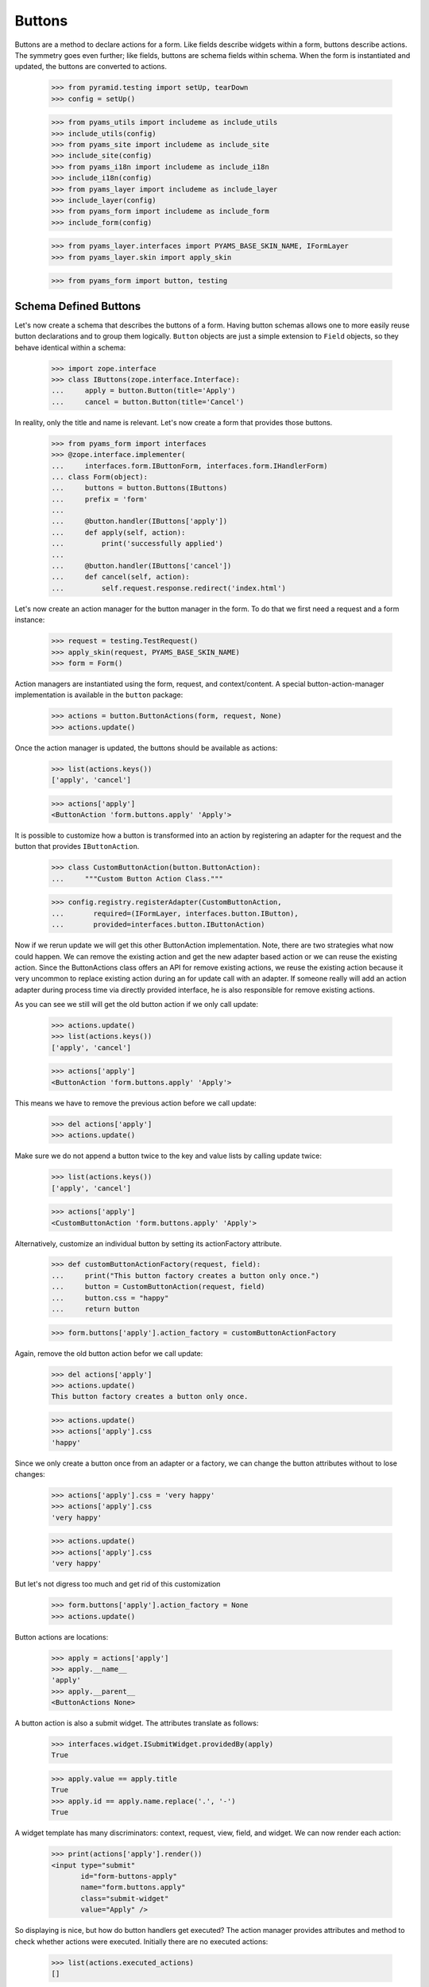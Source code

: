 =======
Buttons
=======

Buttons are a method to declare actions for a form. Like fields describe
widgets within a form, buttons describe actions. The symmetry goes even
further; like fields, buttons are schema fields within schema. When the form
is instantiated and updated, the buttons are converted to actions.

  >>> from pyramid.testing import setUp, tearDown
  >>> config = setUp()

  >>> from pyams_utils import includeme as include_utils
  >>> include_utils(config)
  >>> from pyams_site import includeme as include_site
  >>> include_site(config)
  >>> from pyams_i18n import includeme as include_i18n
  >>> include_i18n(config)
  >>> from pyams_layer import includeme as include_layer
  >>> include_layer(config)
  >>> from pyams_form import includeme as include_form
  >>> include_form(config)

  >>> from pyams_layer.interfaces import PYAMS_BASE_SKIN_NAME, IFormLayer
  >>> from pyams_layer.skin import apply_skin

  >>> from pyams_form import button, testing


Schema Defined Buttons
----------------------

Let's now create a schema that describes the buttons of a form. Having button
schemas allows one to more easily reuse button declarations and to group them
logically. ``Button`` objects are just a simple extension to ``Field``
objects, so they behave identical within a schema:

  >>> import zope.interface
  >>> class IButtons(zope.interface.Interface):
  ...     apply = button.Button(title='Apply')
  ...     cancel = button.Button(title='Cancel')

In reality, only the title and name is relevant. Let's now create a form that
provides those buttons.

  >>> from pyams_form import interfaces
  >>> @zope.interface.implementer(
  ...     interfaces.form.IButtonForm, interfaces.form.IHandlerForm)
  ... class Form(object):
  ...     buttons = button.Buttons(IButtons)
  ...     prefix = 'form'
  ...
  ...     @button.handler(IButtons['apply'])
  ...     def apply(self, action):
  ...         print('successfully applied')
  ...
  ...     @button.handler(IButtons['cancel'])
  ...     def cancel(self, action):
  ...         self.request.response.redirect('index.html')

Let's now create an action manager for the button manager in the form. To do
that we first need a request and a form instance:

  >>> request = testing.TestRequest()
  >>> apply_skin(request, PYAMS_BASE_SKIN_NAME)
  >>> form = Form()

Action managers are instantiated using the form, request, and
context/content. A special button-action-manager implementation is available
in the ``button`` package:

  >>> actions = button.ButtonActions(form, request, None)
  >>> actions.update()

Once the action manager is updated, the buttons should be available as
actions:

  >>> list(actions.keys())
  ['apply', 'cancel']

  >>> actions['apply']
  <ButtonAction 'form.buttons.apply' 'Apply'>

It is possible to customize how a button is transformed into an action
by registering an adapter for the request and the button that provides
``IButtonAction``.

  >>> class CustomButtonAction(button.ButtonAction):
  ...     """Custom Button Action Class."""

  >>> config.registry.registerAdapter(CustomButtonAction,
  ...       required=(IFormLayer, interfaces.button.IButton),
  ...       provided=interfaces.button.IButtonAction)

Now if we rerun update we will get this other ButtonAction
implementation. Note, there are two strategies what now could happen. We can
remove the existing action and get the new adapter based action or we can
reuse the existing action. Since the ButtonActions class offers an API for
remove existing actions, we reuse the existing action because it very uncommon
to replace existing action during an for update call with an adapter. If
someone really will add an action adapter during process time via directly
provided interface, he is also responsible for remove existing actions.

As you can see we still will get the old button action if we only call update:

  >>> actions.update()
  >>> list(actions.keys())
  ['apply', 'cancel']

  >>> actions['apply']
  <ButtonAction 'form.buttons.apply' 'Apply'>

This means we have to remove the previous action before we call update:

  >>> del actions['apply']
  >>> actions.update()

Make sure we do not append a button twice to the key and value lists by calling
update twice:

  >>> list(actions.keys())
  ['apply', 'cancel']

  >>> actions['apply']
  <CustomButtonAction 'form.buttons.apply' 'Apply'>

Alternatively, customize an individual button by setting its
actionFactory attribute.

  >>> def customButtonActionFactory(request, field):
  ...     print("This button factory creates a button only once.")
  ...     button = CustomButtonAction(request, field)
  ...     button.css = "happy"
  ...     return button

  >>> form.buttons['apply'].action_factory = customButtonActionFactory

Again, remove the old button action befor we call update:

  >>> del actions['apply']
  >>> actions.update()
  This button factory creates a button only once.

  >>> actions.update()
  >>> actions['apply'].css
  'happy'

Since we only create a button once from an adapter or a factory, we can change
the button attributes without to lose changes:

  >>> actions['apply'].css = 'very happy'
  >>> actions['apply'].css
  'very happy'

  >>> actions.update()
  >>> actions['apply'].css
  'very happy'

But let's not digress too much and get rid of this customization

  >>> form.buttons['apply'].action_factory = None
  >>> actions.update()

Button actions are locations:

  >>> apply = actions['apply']
  >>> apply.__name__
  'apply'
  >>> apply.__parent__
  <ButtonActions None>

A button action is also a submit widget. The attributes translate as follows:

  >>> interfaces.widget.ISubmitWidget.providedBy(apply)
  True

  >>> apply.value == apply.title
  True
  >>> apply.id == apply.name.replace('.', '-')
  True

A widget template has many discriminators: context, request, view, field, and
widget. We can now render each action:

  >>> print(actions['apply'].render())
  <input type="submit"
         id="form-buttons-apply"
         name="form.buttons.apply"
         class="submit-widget"
         value="Apply" />

So displaying is nice, but how do button handlers get executed? The action
manager provides attributes and method to check whether actions were
executed. Initially there are no executed actions:

  >>> list(actions.executed_actions)
  []

So in this case executing the actions does not do anything:

  >>> actions.execute()

But if the request contains the information that the button was pressed, the
execution works:

  >>> request = testing.TestRequest(params={'form.buttons.apply': 'Apply'})
  >>> apply_skin(request, PYAMS_BASE_SKIN_NAME)

  >>> actions = button.ButtonActions(form, request, None)
  >>> actions.update()
  >>> actions.execute()
  successfully applied

Finally, if there is no handler for a button, then the button click is
silently ignored:

  >>> form.handlers = button.Handlers()
  >>> actions.execute()

While this might seem awkward at first, this is an intended feature. Sometimes
there are several sub-forms that listen to a particular button and one form or
another might simply not care about the button at all and not provide a
handler.


In-Form Button Declarations
---------------------------

Some readers might find it cumbersome to declare a full schema just to create
some buttons. A faster method is to write simple arguments to the button
manager:

  >>> @zope.interface.implementer(
  ...     interfaces.form.IButtonForm, interfaces.form.IHandlerForm)
  ... class Form(object):
  ...     buttons = button.Buttons(
  ...         button.Button('apply', title=u'Apply'))
  ...     prefix = 'form.'
  ...
  ...     @button.handler(buttons['apply'])
  ...     def apply(self, action):
  ...         print('successfully applied')

The first argument of the ``Button`` class constructor is the name of the
button. Optionally, this can also be one of the following keyword arguments:

  >>> button.Button(name='apply').__name__
  'apply'
  >>> button.Button(__name__='apply').__name__
  'apply'

If no name is specified, the button will not have a name immediately, ...

  >>> button.Button(title=u'Apply').__name__
  ''

because if the button is created within an interface, the name is assigned
later:

  >>> class IActions(zope.interface.Interface):
  ...    apply = button.Button(title=u'Apply')

  >>> IActions['apply'].__name__
  'apply'

However, once the button is added to a button manager, a name will be
assigned:

  >>> btns = button.Buttons(button.Button(title=u'Apply'))
  >>> btns['apply'].__name__
  'apply'

  >>> btns = button.Buttons(button.Button(title=u'Apply and more'))
  >>> btns['4170706c7920616e64206d6f7265'].__name__
  '4170706c7920616e64206d6f7265'

This declaration behaves identical to the one before:

  >>> form = Form()
  >>> request = testing.TestRequest()
  >>> apply_skin(request, PYAMS_BASE_SKIN_NAME)

  >>> actions = button.ButtonActions(form, request, None)
  >>> actions.update()
  >>> actions.execute()

When sending in the right information, the actions are executed:

  >>> request = testing.TestRequest(params={'form.buttons.apply': 'Apply'})
  >>> apply_skin(request, PYAMS_BASE_SKIN_NAME)

  >>> actions = button.ButtonActions(form, request, None)
  >>> actions.update()
  >>> actions.execute()
  successfully applied

An even simpler method -- resembling closest the API provided by formlib -- is
to create the button and handler at the same time:

  >>> @zope.interface.implementer(
  ...     interfaces.form.IButtonForm, interfaces.form.IHandlerForm)
  ... class Form:
  ...     prefix = 'form.'
  ...
  ...     @button.button_and_handler(u'Apply')
  ...     def apply(self, action):
  ...         print('successfully applied')

In this case the ``buttonAndHandler`` decorator creates a button and a handler
for it. By default the name is computed from the title of the button, which is
required. All (keyword) arguments are forwarded to the button
constructor. Let's now render the form:

  >>> request = testing.TestRequest(params={'form.buttons.apply': 'Apply'})
  >>> apply_skin(request, PYAMS_BASE_SKIN_NAME)

  >>> actions = button.ButtonActions(form, request, None)
  >>> actions.update()
  >>> actions.execute()
  successfully applied

If the title is a more complex string, then the name of the button becomes a
hex-encoded string:

  >>> class Form(object):
  ...
  ...     @button.button_and_handler('Apply and Next')
  ...     def apply(self, action):
  ...         print('successfully applied')

  >>> list(Form.buttons.keys())
  ['4170706c7920616e64204e657874']

Of course, you can use the ``__name__`` argument to specify a name
yourself. The decorator, however, also allows the keyword ``name``:

  >>> class Form(object):
  ...
  ...     @button.button_and_handler('Apply and Next', name='applyNext')
  ...     def apply(self, action):
  ...         print('successfully applied')

  >>> list(Form.buttons.keys())
  ['applyNext']

This helper function also supports a keyword argument ``provides``, which
allows the developer to specify a sequence of interfaces that the generated
button should directly provide. Those provided interfaces can be used for a
multitude of things, including handler discrimination and UI layout:

  >>> class IMyButton(zope.interface.Interface):
  ...    pass

  >>> class Form(object):
  ...
  ...     @button.button_and_handler('Apply', provides=(IMyButton,))
  ...     def apply(self, action):
  ...         print('successfully applied')

  >>> IMyButton.providedBy(Form.buttons['apply'])
  True


Button Conditions
-----------------

Sometimes it is desirable to only show a button when a certain condition is
fulfilled. The ``Button`` field supports conditions via a simple argument. The
``condition`` argument must be a callable taking the form as argument and
returning a truth-value. If the condition is not fulfilled, the button will not
be converted to an action:

  >>> class Form:
  ...     prefix = 'form'
  ...     showApply = True
  ...
  ...     @button.button_and_handler(
  ...         'Apply', condition=lambda form: form.showApply)
  ...     def apply(self, action):
  ...         print('successfully applied')

In this case a form variable specifies the availability. Initially the button
is available as action:

  >>> request = testing.TestRequest()
  >>> apply_skin(request, PYAMS_BASE_SKIN_NAME)

  >>> myform = Form()
  >>> actions = button.ButtonActions(myform, request, None)
  >>> actions.update()
  >>> list(actions.keys())
  ['apply']

If we set the show-apply attribute to false, the action will not be available.

  >>> myform.showApply = False
  >>> actions.update()
  >>> list(actions.keys())
  []
  >>> list(actions.values())
  []

This feature is very helpful in multi-forms and wizards.


Customizing the Title
---------------------

As for widgets, it is often desirable to change attributes of the button
actions without altering any original code. Again we will be using attribute
value adapters to complete the task. Originally, our title is as follows:

  >>> request = testing.TestRequest()
  >>> apply_skin(request, PYAMS_BASE_SKIN_NAME)

  >>> myform = Form()
  >>> actions = button.ButtonActions(myform, request, None)
  >>> actions.update()
  >>> actions['apply'].title
  'Apply'

Let's now create a custom label for the action:

  >>> ApplyLabel = button.StaticButtonActionAttribute(
  ...     'Apply now', button=myform.buttons['apply'])
  >>> config.registry.registerAdapter(ApplyLabel, name='title')

Once the button action manager is updated, the new title is chosen:

  >>> actions.update()
  >>> actions['apply'].title
  'Apply now'


The Button Manager
------------------

The button manager contains several additional API methods that make the
management of buttons easy.

First, you are able to add button managers:

  >>> bm1 = button.Buttons(IButtons)
  >>> bm2 = button.Buttons(button.Button('help', title=u'Help'))

  >>> bm1 + bm2
  Buttons([...])
  >>> list(bm1 + bm2)
  ['apply', 'cancel', 'help']

The result of the addition is another button manager. Also note that the order
of the buttons is preserved throughout the addition. Adding anything else is
not well-defined:

  >>> bm1 + 1
  Traceback (most recent call last):
  ...
  TypeError: unsupported operand type(s) for +: 'Buttons' and 'int'

Second, you can select the buttons in a particular order:

  >>> bm = bm1 + bm2
  >>> list(bm)
  ['apply', 'cancel', 'help']

  >>> list(bm.select('help', 'apply', 'cancel'))
  ['help', 'apply', 'cancel']

The ``select()`` method can also be used to eliminate another button:

  >>> list(bm.select('help', 'apply'))
  ['help', 'apply']

Of course, in the example above we eliminated one and reorganized the buttons.

Third, you can omit one or more buttons:

  >>> list(bm.omit('cancel'))
  ['apply', 'help']

Finally, while the constructor is very flexible, you cannot just pass in
anything:

  >>> button.Buttons(1, 2)
  Traceback (most recent call last):
  ...
  TypeError: ('Unrecognized argument type', 1)

When creating a new form derived from another, you often want to keep existing
buttons and add new ones. In order not to change the super-form class, you need
to copy the button manager:

  >>> list(bm.keys())
  ['apply', 'cancel', 'help']
  >>> list(bm.copy().keys())
  ['apply', 'cancel', 'help']


The Handlers Object
-------------------

All handlers of a form are collected in the ``handlers`` attribute, which is a
``Handlers`` instance:

  >>> isinstance(form.handlers, button.Handlers)
  True
  >>> form.handlers
  <Handlers [<Handler for <Button 'apply' 'Apply'>>]>

Internally the object uses an adapter registry to manage the handlers for
buttons. If a handler is registered for a button, it simply behaves as an
instance-adapter.

The object itself is pretty simple. You can get a handler as follows:

  >>> apply = form.buttons['apply']
  >>> form.handlers.get_handler(apply)
  <Handler for <Button 'apply' 'Apply'>>

But you can also register handlers for groups of buttons, either by interface
or class:

  >>> class SpecialButton(button.Button):
  ...     pass

  >>> def handleSpecialButton(form, action):
  ...     return 'Special button action'

  >>> form.handlers.add_handler(
  ...     SpecialButton, button.Handler(SpecialButton, handleSpecialButton))

  >>> form.handlers
  <Handlers [<Handler for <Button 'apply' 'Apply'>>, <Handler for <class '...SpecialButton'>>]>

Now all special buttons should use that handler:

  >>> button1 = SpecialButton(name='button1', title='Button 1')
  >>> button2 = SpecialButton(name='button2', title='Button 2')

  >>> form.handlers.get_handler(button1)(form, None)
  'Special button action'
  >>> form.handlers.get_handler(button2)(form, None)
  'Special button action'

However, registering a more specific handler for button 1 will override the
general handler:

  >>> def handleButton1(form, action):
  ...     return 'Button 1 action'

  >>> form.handlers.add_handler(
  ...     button1, button.Handler(button1, handleButton1))

  >>> form.handlers.get_handler(button1)(form, None)
  'Button 1 action'
  >>> form.handlers.get_handler(button2)(form, None)
  'Special button action'

You can also add handlers objects:

  >>> handlers2 = button.Handlers()

  >>> button3 = SpecialButton(name='button3', title=u'Button 3')
  >>> handlers2.add_handler(
  ...     button3, button.Handler(button3, None))

  >>> form.handlers + handlers2
  <Handlers [<Handler for <Button 'apply' 'Apply'>>, <Handler for <class '...SpecialButton'>>, <Handler for <SpecialButton 'button1' 'Button 1'>>, <Handler for <SpecialButton 'button3' 'Button 3'>>]>

However, adding other components is not supported:

  >>> form.handlers + 1
  Traceback (most recent call last):
  ...
  NotImplementedError

The handlers also provide a method to copy the handlers to a new instance:

  >>> copy = form.handlers.copy()
  >>> isinstance(copy, button.Handlers)
  True
  >>> copy is form.handlers
  False

This is commonly needed when one wants to extend the handlers of a super-form.


Image Buttons
-------------

A special type of button is the image button. Instead of creating a "submit"-
or "button"-type input, an "image" button is created. An image button is a
simple extension of a button, requiring an `image` argument to the constructor:

  >>> imgSubmit = button.ImageButton(
  ...     name='submit',
  ...     title='Submit',
  ...     image='submit.png')
  >>> imgSubmit
  <ImageButton 'submit' 'submit.png'>

Some browsers do not submit the value of the input, but only the coordinates
of the image where the mouse click occurred. Thus we also need a special
button action:

  >>> request = testing.TestRequest()
  >>> apply_skin(request, PYAMS_BASE_SKIN_NAME)

  >>> imgSubmitAction = button.ImageButtonAction(request, imgSubmit)
  >>> imgSubmitAction
  <ImageButtonAction 'submit' 'Submit'>

Initially, we did not click on the image:

  >>> imgSubmitAction.is_executed()
  False

Now the button is clicked:

  >>> request = testing.TestRequest(params={'submit.x': '3', 'submit.y': '4'})
  >>> apply_skin(request, PYAMS_BASE_SKIN_NAME)

  >>> imgSubmitAction = button.ImageButtonAction(request, imgSubmit)
  >>> imgSubmitAction.is_executed()
  True

The "image" type of the "input"-element also requires there to be a `src`
attribute, which is the URL to the image to be used. The attribute is also
supported by the Python API.

Now the attribute can be called:

  >>> imgSubmitAction.src
  'submit.png'


Tests cleanup:

  >>> tearDown()
